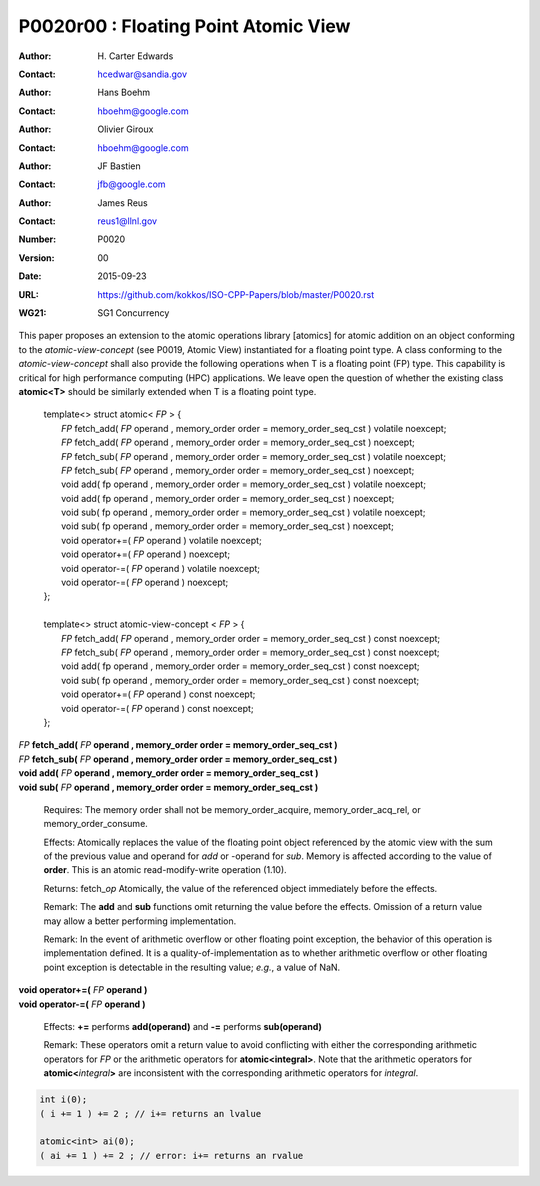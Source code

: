 ===================================================================
P0020r00 : Floating Point Atomic View
===================================================================

:Author: H\. Carter Edwards
:Contact: hcedwar@sandia.gov
:Author: Hans Boehm
:Contact: hboehm@google.com
:Author: Olivier Giroux
:Contact: hboehm@google.com
:Author: JF Bastien
:Contact: jfb@google.com
:Author: James Reus
:Contact: reus1@llnl.gov
:Number: P0020
:Version: 00
:Date: 2015-09-23
:URL: https://github.com/kokkos/ISO-CPP-Papers/blob/master/P0020.rst
:WG21: SG1 Concurrency

.. sectnum::

This paper proposes an extension to the atomic operations library [atomics]
for atomic addition on an object conforming to the *atomic-view-concept* (see P0019, Atomic View)
instantiated for a floating point type.
A class conforming to the *atomic-view-concept* shall also provide
the following operations when T is a floating point (FP) type.
This capability is critical for high performance computing (HPC) applications.
We leave open the question of whether the existing class **atomic<T>** should
be similarly extended when T is a floating point type.


  |  template<> struct atomic< *FP* > {
  |    *FP* fetch_add( *FP* operand , memory_order order = memory_order_seq_cst ) volatile noexcept;
  |    *FP* fetch_add( *FP* operand , memory_order order = memory_order_seq_cst ) noexcept;
  |    *FP* fetch_sub( *FP* operand , memory_order order = memory_order_seq_cst ) volatile noexcept;
  |    *FP* fetch_sub( *FP* operand , memory_order order = memory_order_seq_cst ) noexcept;
  |    void add( fp operand , memory_order order = memory_order_seq_cst ) volatile noexcept;
  |    void add( fp operand , memory_order order = memory_order_seq_cst ) noexcept;
  |    void sub( fp operand , memory_order order = memory_order_seq_cst ) volatile noexcept;
  |    void sub( fp operand , memory_order order = memory_order_seq_cst ) noexcept;
  |    void operator+=( *FP* operand ) volatile noexcept;
  |    void operator+=( *FP* operand ) noexcept;
  |    void operator-=( *FP* operand ) volatile noexcept;
  |    void operator-=( *FP* operand ) noexcept;
  |  };
  |
  |  template<> struct atomic-view-concept < *FP* > {
  |    *FP* fetch_add( *FP* operand , memory_order order = memory_order_seq_cst ) const noexcept;
  |    *FP* fetch_sub( *FP* operand , memory_order order = memory_order_seq_cst ) const noexcept;
  |    void add( fp operand , memory_order order = memory_order_seq_cst ) const noexcept;
  |    void sub( fp operand , memory_order order = memory_order_seq_cst ) const noexcept;
  |    void operator+=( *FP* operand ) const noexcept;
  |    void operator-=( *FP* operand ) const noexcept;
  |  };


| *FP* **fetch_add(** *FP* **operand , memory_order order = memory_order_seq_cst )**
| *FP* **fetch_sub(** *FP* **operand , memory_order order = memory_order_seq_cst )**
| **void add(** *FP* **operand , memory_order order = memory_order_seq_cst )**
| **void sub(** *FP* **operand , memory_order order = memory_order_seq_cst )**

  Requires: The memory order shall not be memory_order_acquire, memory_order_acq_rel, or memory_order_consume.

  Effects: Atomically replaces the value of the floating point object
  referenced by the atomic view with the sum of the previous value and
  operand for *add* or -operand for *sub*.
  Memory is affected according to the value of **order**.
  This is an atomic read-modify-write operation (1.10).

  Returns: fetch\_\ *op*  Atomically, the value of the referenced object immediately before the effects.

  Remark: The **add** and **sub** functions omit returning the value before the effects.
  Omission of a return value may allow a better performing implementation.

  Remark: In the event of arithmetic overflow or other floating point exception,
  the behavior of this operation is implementation defined.
  It is a quality-of-implementation as to whether
  arithmetic overflow or other floating point exception
  is detectable in the resulting value; *e.g.*, a value of NaN.

| **void operator+=(** *FP* **operand )**
| **void operator-=(** *FP* **operand )**

  Effects: **+=** performs **add(operand)** and **-=** performs **sub(operand)**

  Remark: These operators omit a return value to avoid conflicting
  with either the corresponding arithmetic operators for *FP* or
  the arithmetic operators for **atomic<integral>**.
  Note that the arithmetic operators for **atomic<**\ *integral*\ **>**
  are inconsistent with the corresponding arithmetic operators for *integral*.

.. code-block:: c++

  int i(0);
  ( i += 1 ) += 2 ; // i+= returns an lvalue

  atomic<int> ai(0);
  ( ai += 1 ) += 2 ; // error: i+= returns an rvalue

..


